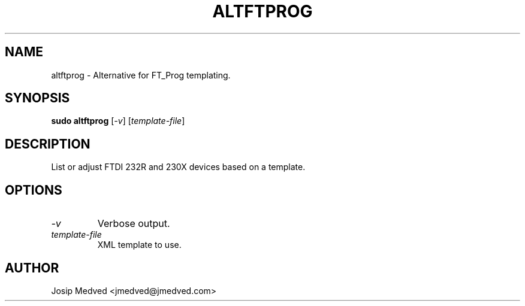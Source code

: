 .\" Manpage for FT_Prog Alt
.\" Contact jmedved@jmedved.com to correct errors or typos.
.TH ALTFTPROG 1 "CURR_DATE" "MAJOR.MINOR.PATCH" "FT_Prog Alt Manual"


.SH NAME

altftprog \- Alternative for FT_Prog templating.


.SH SYNOPSIS

.ad l
\fBsudo altftprog\fP [\fB\fI-v\fR] [\fB\fItemplate-file\fR]


.SH DESCRIPTION
List or adjust FTDI 232R and 230X devices based on a template.


.SH OPTIONS

.TP
\fB\fI-v\fR
Verbose output.

.TP
\fB\fItemplate-file\fR
XML template to use.


.SH AUTHOR

Josip Medved <jmedved@jmedved.com>
